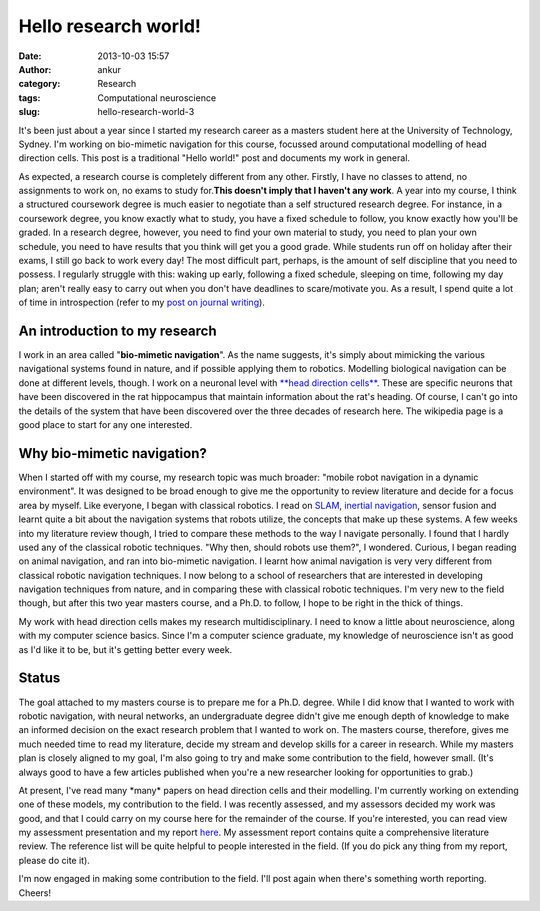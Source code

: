 Hello research world!
#####################
:date: 2013-10-03 15:57
:author: ankur
:category: Research
:tags: Computational neuroscience
:slug: hello-research-world-3

It's been just about a year since I started my research career as a
masters student here at the University of Technology, Sydney. I'm
working on bio-mimetic navigation for this course, focussed around
computational modelling of head direction cells. This post is a
traditional "Hello world!" post and documents my work in general.

As expected, a research course is completely different from any other.
Firstly, I have no classes to attend, no assignments to work on, no
exams to study for.\ **This doesn't imply that I haven't any work**. A
year into my course, I think a structured coursework degree is much
easier to negotiate than a self structured research degree. For
instance, in a coursework degree, you know exactly what to study, you
have a fixed schedule to follow, you know exactly how you'll be graded.
In a research degree, however, you need to find your own material to
study, you need to plan your own schedule, you need to have results that
you think will get you a good grade. While students run off on holiday
after their exams, I still go back to work every day! The most difficult
part, perhaps, is the amount of self discipline that you need to
possess. I regularly struggle with this: waking up early, following a
fixed schedule, sleeping on time, following my day plan; aren't really
easy to carry out when you don't have deadlines to scare/motivate you.
As a result, I spend quite a lot of time in introspection (refer to my
`post on journal writing`_).

An introduction to my research
------------------------------

I work in an area called "**bio-mimetic navigation**\ ". As the name
suggests, it's simply about mimicking the various navigational systems
found in nature, and if possible applying them to robotics. Modelling
biological navigation can be done at different levels, though. I work on
a neuronal level with `**head direction cells**`_. These are specific
neurons that have been discovered in the rat hippocampus that maintain
information about the rat's heading. Of course, I can't go into the
details of the system that have been discovered over the three decades
of research here. The wikipedia page is a good place to start for any
one interested.

Why bio-mimetic navigation?
---------------------------

When I started off with my course, my research topic was much broader:
"mobile robot navigation in a dynamic environment". It was designed to
be broad enough to give me the opportunity to review literature and
decide for a focus area by myself. Like everyone, I began with classical
robotics. I read on `SLAM`_, `inertial navigation`_, sensor fusion and
learnt quite a bit about the navigation systems that robots utilize, the
concepts that make up these systems. A few weeks into my literature
review though, I tried to compare these methods to the way I navigate
personally. I found that I hardly used any of the classical robotic
techniques. "Why then, should robots use them?", I wondered. Curious, I
began reading on animal navigation, and ran into bio-mimetic navigation.
I learnt how animal navigation is very very different from classical
robotic navigation techniques. I now belong to a school of researchers
that are interested in developing navigation techniques from nature, and
in comparing these with classical robotic techniques. I'm very new to
the field though, but after this two year masters course, and a Ph.D. to
follow, I hope to be right in the thick of things.

My work with head direction cells makes my research multidisciplinary. I
need to know a little about neuroscience, along with my computer science
basics. Since I'm a computer science graduate, my knowledge of
neuroscience isn't as good as I'd like it to be, but it's getting better
every week.

Status
------

The goal attached to my masters course is to prepare me for a Ph.D.
degree. While I did know that I wanted to work with robotic navigation,
with neural networks, an undergraduate degree didn't give me enough
depth of knowledge to make an informed decision on the exact research
problem that I wanted to work on. The masters course, therefore, gives
me much needed time to read my literature, decide my stream and develop
skills for a career in research. While my masters plan is closely
aligned to my goal, I'm also going to try and make some contribution to
the field, however small. (It's always good to have a few articles
published when you're a new researcher looking for opportunities to
grab.)

At present, I've read many \*many\* papers on head direction cells and
their modelling. I'm currently working on extending one of these models,
my contribution to the field. I was recently assessed, and my assessors
decided my work was good, and that I could carry on my course here for
the remainder of the course. If you're interested, you can read view my
assessment presentation and my report `here`_. My assessment report
contains quite a comprehensive literature review. The reference list
will be quite helpful to people interested in the field. (If you do pick
any thing from my report, please do cite it).

I'm now engaged in making some contribution to the field. I'll post
again when there's something worth reporting. Cheers!

.. _post on journal writing: http://ankursinha.in/blog/2013/06/23/fedora-and-journal-writing.html
.. _**head direction cells**: http://en.wikipedia.org/wiki/Head_direction_cells
.. _SLAM: http://en.wikipedia.org/wiki/Simultaneous_localization_and_mapping
.. _inertial navigation: http://en.wikipedia.org/wiki/Inertial_navigation_system
.. _here: http://ankursinha.in/files/research/
